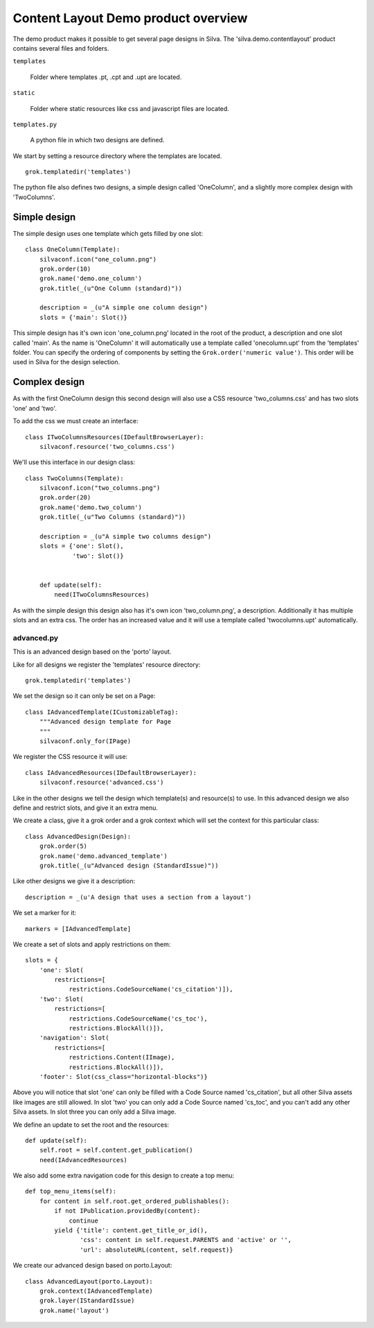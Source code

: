 .. Content layout demo documentation master file, created by
   sphinx-quickstart on Thu Mar 29 13:55:40 2012.
   You can adapt this file completely to your liking, but it should at least
   contain the root `toctree` directive.

Content Layout Demo product overview
====================================

The demo product makes it possible to get several page designs in Silva.
The 'silva.demo.contentlayout' product contains several files and folders.

``templates``

  Folder where templates .pt, .cpt and .upt are located.

``static``

  Folder where static resources like css and javascript files are located.

``templates.py``

  A python file in which two designs are defined.

We start by setting a resource directory where the templates are located.

::

  grok.templatedir('templates')

The python file also defines two designs, a simple design called 'OneColumn', and a slightly more complex design with 'TwoColumns'.

Simple design
~~~~~~~~~~~~~

The simple design uses one template which gets filled by one slot:

.. py:class:: OneColumn(Template)

::

  class OneColumn(Template):
      silvaconf.icon("one_column.png")
      grok.order(10)
      grok.name('demo.one_column')
      grok.title(_(u"One Column (standard)"))

      description = _(u"A simple one column design")
      slots = {'main': Slot()}

This simple design has it's own icon 'one_column.png' located in the root of the product, a description and one slot called 'main'. As the name is 'OneColumn' it will automatically use a template called 'onecolumn.upt' from the 'templates' folder. You can specify the ordering of components by setting the ``Grok.order('numeric value')``. This order will be used in Silva for the design selection.

Complex design
~~~~~~~~~~~~~~

As with the first OneColumn design this second design will also use a CSS resource 'two_columns.css' and has two slots 'one' and 'two'.

To add the css we must create an interface:

.. py:class:: ITwoColumnsResources(IDefaultBrowserLayer)

::

  class ITwoColumnsResources(IDefaultBrowserLayer):
      silvaconf.resource('two_columns.css')

We'll use this interface in our design class:

.. py:class:: TwoColumns(Template)

::

  class TwoColumns(Template):
      silvaconf.icon("two_columns.png")
      grok.order(20)
      grok.name('demo.two_column')
      grok.title(_(u"Two Columns (standard)"))

      description = _(u"A simple two columns design")
      slots = {'one': Slot(),
               'two': Slot()}


      def update(self):
          need(ITwoColumnsResources)

As with the simple design this design also has it's own icon 'two_column.png', a description. Additionally it has multiple slots and an extra css. The order has an increased value and it will use a template called 'twocolumns.upt' automatically.

advanced.py
-----------

This is an advanced design based on the 'porto' layout.

Like for all designs we register the 'templates' resource directory:

::

  grok.templatedir('templates')

We set the design so it can only be set on a Page:

.. py:class:: IAdvancedTemplate(ICustomizableTag)

::

  class IAdvancedTemplate(ICustomizableTag):
      """Advanced design template for Page
      """
      silvaconf.only_for(IPage)

We register the CSS resource it will use:

.. py:class:: IAdvancedResources(IDefaultBrowserLayer)

::

  class IAdvancedResources(IDefaultBrowserLayer):
      silvaconf.resource('advanced.css')

Like in the other designs we tell the design which template(s) and resource(s) to use. In this advanced design we also define and restrict slots, and give it an extra menu.

We create a class, give it a grok order and a grok context which will set the context for this particular class:

.. py:class:: AdvancedTemplate(Template)

::

  class AdvancedDesign(Design):
      grok.order(5)
      grok.name('demo.advanced_template')
      grok.title(_(u"Advanced design (StandardIssue)"))

Like other designs we give it a description:

::

      description = _(u'A design that uses a section from a layout')

We set a marker for it:

::

      markers = [IAdvancedTemplate]

We create a set of slots and apply restrictions on them:

::

      slots = {
          'one': Slot(
              restrictions=[
                  restrictions.CodeSourceName('cs_citation')]),
          'two': Slot(
              restrictions=[
                  restrictions.CodeSourceName('cs_toc'),
                  restrictions.BlockAll()]),
          'navigation': Slot(
              restrictions=[
                  restrictions.Content(IImage),
                  restrictions.BlockAll()]),
          'footer': Slot(css_class="horizontal-blocks")}

Above you will notice that slot 'one' can only be filled with a Code Source named 'cs_citation', but all other Silva assets like images are still allowed. In slot 'two' you can only add a Code Source named 'cs_toc', and you can't add any other Silva assets. In slot three you can only add a Silva image.

We define an update to set the root and the resources:

::

      def update(self):
          self.root = self.content.get_publication()
          need(IAdvancedResources)

We also add some extra navigation code for this design to create a top menu:

::

      def top_menu_items(self):
          for content in self.root.get_ordered_publishables():
              if not IPublication.providedBy(content):
                  continue
              yield {'title': content.get_title_or_id(),
                     'css': content in self.request.PARENTS and 'active' or '',
                     'url': absoluteURL(content, self.request)}


We create our advanced design based on porto.Layout:

::

  class AdvancedLayout(porto.Layout):
      grok.context(IAdvancedTemplate)
      grok.layer(IStandardIssue)
      grok.name('layout')
